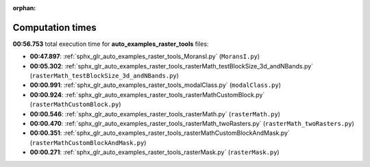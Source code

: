 
:orphan:

.. _sphx_glr_auto_examples_raster_tools_sg_execution_times:

Computation times
=================
**00:56.753** total execution time for **auto_examples_raster_tools** files:

- **00:47.897**: :ref:`sphx_glr_auto_examples_raster_tools_MoransI.py` (``MoransI.py``)
- **00:05.302**: :ref:`sphx_glr_auto_examples_raster_tools_rasterMath_testBlockSize_3d_andNBands.py` (``rasterMath_testBlockSize_3d_andNBands.py``)
- **00:00.991**: :ref:`sphx_glr_auto_examples_raster_tools_modalClass.py` (``modalClass.py``)
- **00:00.924**: :ref:`sphx_glr_auto_examples_raster_tools_rasterMathCustomBlock.py` (``rasterMathCustomBlock.py``)
- **00:00.546**: :ref:`sphx_glr_auto_examples_raster_tools_rasterMath.py` (``rasterMath.py``)
- **00:00.470**: :ref:`sphx_glr_auto_examples_raster_tools_rasterMath_twoRasters.py` (``rasterMath_twoRasters.py``)
- **00:00.351**: :ref:`sphx_glr_auto_examples_raster_tools_rasterMathCustomBlockAndMask.py` (``rasterMathCustomBlockAndMask.py``)
- **00:00.271**: :ref:`sphx_glr_auto_examples_raster_tools_rasterMask.py` (``rasterMask.py``)
